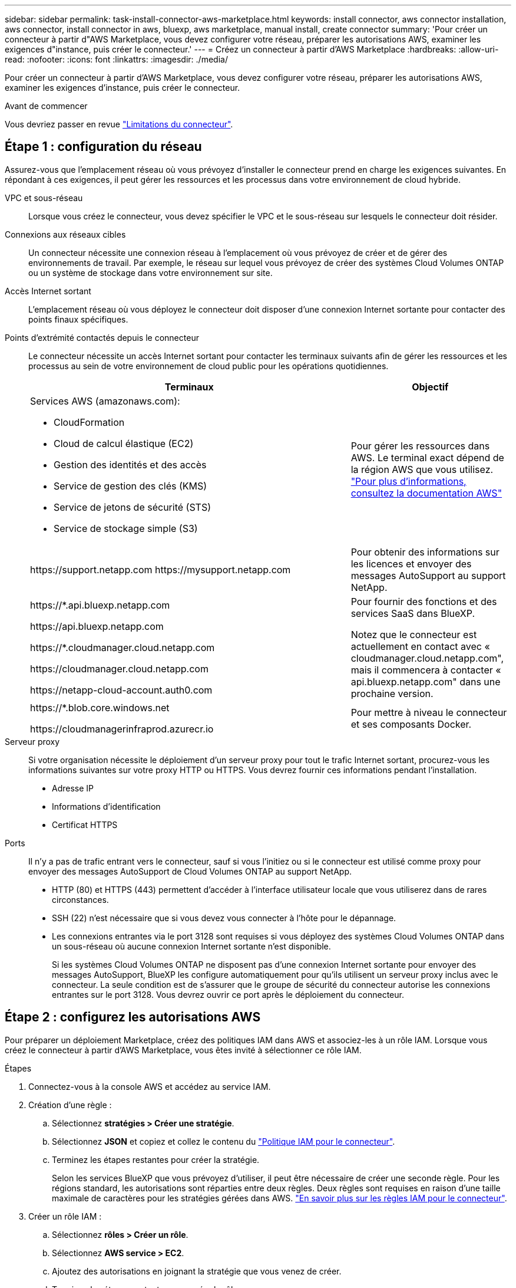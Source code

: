 ---
sidebar: sidebar 
permalink: task-install-connector-aws-marketplace.html 
keywords: install connector, aws connector installation, aws connector, install connector in aws, bluexp, aws marketplace, manual install, create connector 
summary: 'Pour créer un connecteur à partir d"AWS Marketplace, vous devez configurer votre réseau, préparer les autorisations AWS, examiner les exigences d"instance, puis créer le connecteur.' 
---
= Créez un connecteur à partir d'AWS Marketplace
:hardbreaks:
:allow-uri-read: 
:nofooter: 
:icons: font
:linkattrs: 
:imagesdir: ./media/


[role="lead"]
Pour créer un connecteur à partir d'AWS Marketplace, vous devez configurer votre réseau, préparer les autorisations AWS, examiner les exigences d'instance, puis créer le connecteur.

.Avant de commencer
Vous devriez passer en revue link:reference-limitations.html["Limitations du connecteur"].



== Étape 1 : configuration du réseau

Assurez-vous que l'emplacement réseau où vous prévoyez d'installer le connecteur prend en charge les exigences suivantes. En répondant à ces exigences, il peut gérer les ressources et les processus dans votre environnement de cloud hybride.

VPC et sous-réseau:: Lorsque vous créez le connecteur, vous devez spécifier le VPC et le sous-réseau sur lesquels le connecteur doit résider.


Connexions aux réseaux cibles:: Un connecteur nécessite une connexion réseau à l'emplacement où vous prévoyez de créer et de gérer des environnements de travail. Par exemple, le réseau sur lequel vous prévoyez de créer des systèmes Cloud Volumes ONTAP ou un système de stockage dans votre environnement sur site.


Accès Internet sortant:: L'emplacement réseau où vous déployez le connecteur doit disposer d'une connexion Internet sortante pour contacter des points finaux spécifiques.


Points d'extrémité contactés depuis le connecteur:: Le connecteur nécessite un accès Internet sortant pour contacter les terminaux suivants afin de gérer les ressources et les processus au sein de votre environnement de cloud public pour les opérations quotidiennes.
+
--
[cols="2a,1a"]
|===
| Terminaux | Objectif 


 a| 
Services AWS (amazonaws.com):

* CloudFormation
* Cloud de calcul élastique (EC2)
* Gestion des identités et des accès
* Service de gestion des clés (KMS)
* Service de jetons de sécurité (STS)
* Service de stockage simple (S3)

 a| 
Pour gérer les ressources dans AWS. Le terminal exact dépend de la région AWS que vous utilisez. https://docs.aws.amazon.com/general/latest/gr/rande.html["Pour plus d'informations, consultez la documentation AWS"^]



 a| 
\https://support.netapp.com
\https://mysupport.netapp.com
 a| 
Pour obtenir des informations sur les licences et envoyer des messages AutoSupport au support NetApp.



 a| 
\https://*.api.bluexp.netapp.com

\https://api.bluexp.netapp.com

\https://*.cloudmanager.cloud.netapp.com

\https://cloudmanager.cloud.netapp.com

\https://netapp-cloud-account.auth0.com
 a| 
Pour fournir des fonctions et des services SaaS dans BlueXP.

Notez que le connecteur est actuellement en contact avec « cloudmanager.cloud.netapp.com", mais il commencera à contacter « api.bluexp.netapp.com" dans une prochaine version.



 a| 
\https://*.blob.core.windows.net

\https://cloudmanagerinfraprod.azurecr.io
 a| 
Pour mettre à niveau le connecteur et ses composants Docker.

|===
--


Serveur proxy:: Si votre organisation nécessite le déploiement d'un serveur proxy pour tout le trafic Internet sortant, procurez-vous les informations suivantes sur votre proxy HTTP ou HTTPS. Vous devrez fournir ces informations pendant l'installation.
+
--
* Adresse IP
* Informations d'identification
* Certificat HTTPS


--


Ports:: Il n'y a pas de trafic entrant vers le connecteur, sauf si vous l'initiez ou si le connecteur est utilisé comme proxy pour envoyer des messages AutoSupport de Cloud Volumes ONTAP au support NetApp.
+
--
* HTTP (80) et HTTPS (443) permettent d'accéder à l'interface utilisateur locale que vous utiliserez dans de rares circonstances.
* SSH (22) n'est nécessaire que si vous devez vous connecter à l'hôte pour le dépannage.
* Les connexions entrantes via le port 3128 sont requises si vous déployez des systèmes Cloud Volumes ONTAP dans un sous-réseau où aucune connexion Internet sortante n'est disponible.
+
Si les systèmes Cloud Volumes ONTAP ne disposent pas d'une connexion Internet sortante pour envoyer des messages AutoSupport, BlueXP les configure automatiquement pour qu'ils utilisent un serveur proxy inclus avec le connecteur. La seule condition est de s'assurer que le groupe de sécurité du connecteur autorise les connexions entrantes sur le port 3128. Vous devrez ouvrir ce port après le déploiement du connecteur.



--




== Étape 2 : configurez les autorisations AWS

Pour préparer un déploiement Marketplace, créez des politiques IAM dans AWS et associez-les à un rôle IAM. Lorsque vous créez le connecteur à partir d'AWS Marketplace, vous êtes invité à sélectionner ce rôle IAM.

.Étapes
. Connectez-vous à la console AWS et accédez au service IAM.
. Création d'une règle :
+
.. Sélectionnez *stratégies > Créer une stratégie*.
.. Sélectionnez *JSON* et copiez et collez le contenu du link:reference-permissions-aws.html["Politique IAM pour le connecteur"].
.. Terminez les étapes restantes pour créer la stratégie.
+
Selon les services BlueXP que vous prévoyez d'utiliser, il peut être nécessaire de créer une seconde règle. Pour les régions standard, les autorisations sont réparties entre deux règles. Deux règles sont requises en raison d'une taille maximale de caractères pour les stratégies gérées dans AWS. link:reference-permissions-aws.html["En savoir plus sur les règles IAM pour le connecteur"].



. Créer un rôle IAM :
+
.. Sélectionnez *rôles > Créer un rôle*.
.. Sélectionnez *AWS service > EC2*.
.. Ajoutez des autorisations en joignant la stratégie que vous venez de créer.
.. Terminez les étapes restantes pour créer le rôle.




.Résultat
Vous pouvez désormais associer un rôle IAM à l'instance EC2 lors du déploiement depuis AWS Marketplace.



== Étape 3 : passez en revue les exigences relatives aux instances

Lorsque vous créez le connecteur, vous devez choisir un type d'instance EC2 qui répond aux exigences suivantes.

CPU:: 4 cœurs ou 4 CPU virtuels
RAM:: 14 GO
Type d'instance AWS EC2:: Type d'instance qui répond aux exigences relatives au CPU et à la RAM indiquées ci-dessus. Nous recommandons une instance t3.XLarge.




== Étape 4 : créer le connecteur

Créez le connecteur directement à partir d'AWS Marketplace.

.Description de la tâche
La création du connecteur à partir d'AWS Marketplace déploie une instance EC2 dans AWS à l'aide d'une configuration par défaut. link:reference-connector-default-config.html["En savoir plus sur la configuration par défaut du connecteur"].

.Avant de commencer
Vous devez disposer des éléments suivants :

* VPC et sous-réseau qui répondent aux exigences réseau.
* Un rôle IAM avec une stratégie jointe qui inclut les autorisations requises pour le connecteur.
* Autorisations de vous abonner à AWS Marketplace et de vous désabonner pour votre utilisateur IAM.
* Compréhension des exigences en termes de CPU et de RAM pour l'instance.
* Une paire de clés pour l'instance EC2.


.Étapes
. Accédez au https://aws.amazon.com/marketplace/pp/B018REK8QG["BlueXP, page sur AWS Marketplace"^]
. Sur la page Marketplace, sélectionnez *Continuer pour s'abonner*, puis sélectionnez *Continuer à la configuration*.
+
image:screenshot-subscribe-aws.png["Une capture d'écran affiche les boutons Continuer à s'abonner et Continuer la configuration sur AWS Marketplace."]

. Modifiez l'une des options par défaut et sélectionnez *Continuer pour lancer*.
. Sous *Choisissez action*, sélectionnez *lancer via EC2*, puis *lancer*.
+
Ces étapes décrivent comment lancer l'instance à partir de la console EC2, car la console vous permet d'associer un rôle IAM à l'instance de connecteur. Cela n'est pas possible en utilisant l'action *lancer à partir du site Web*.

. Suivez les invites pour configurer et déployer l'instance :
+
** *Nom et balises* : saisissez un nom et des balises pour l'instance.
** *Image de l'application et de l'OS* : passez cette section. Le connecteur ami est déjà sélectionné.
** *Type d'instance* : en fonction de la disponibilité de la région, choisissez un type d'instance qui répond aux exigences de RAM et de CPU (t3.xlarge est recommandé).
** *Paire de clés (login)* : sélectionnez la paire de clés que vous souhaitez utiliser pour vous connecter en toute sécurité à l'instance.
** *Paramètres réseau* : modifiez les paramètres réseau selon vos besoins :
+
*** Choisissez le VPC et le sous-réseau souhaités.
*** Spécifiez si l'instance doit avoir une adresse IP publique.
*** Spécifiez les paramètres de pare-feu qui activent les méthodes de connexion requises pour l'instance de connecteur : SSH, HTTP et HTTPS.
+
Quelques règles supplémentaires sont requises pour des configurations spécifiques.

+
link:reference-ports-aws.html["Afficher les règles des groupes de sécurité pour AWS"].



** *Configurer le stockage* : conservez la taille et le type de disque par défaut pour le volume racine.
+
Si vous souhaitez activer le chiffrement Amazon EBS sur le volume racine, sélectionnez *Avancé*, développez *Volume 1*, sélectionnez *crypté*, puis choisissez une clé KMS.

** *Détails avancés* : sous *profil d'instance IAM*, choisissez le rôle IAM qui inclut les autorisations requises pour le connecteur.
** *Résumé* : passez en revue le résumé et sélectionnez *lancer l'instance*.


+
AWS lance le logiciel avec les paramètres spécifiés. L'instance de connecteur et le logiciel doivent s'exécuter dans environ cinq minutes.

. Ouvrez un navigateur Web à partir d'un hôte connecté à la machine virtuelle Connector et entrez l'URL suivante :
+
https://_ipaddress_[]

. Une fois connecté, configurez le connecteur :
+
.. Spécifiez le compte BlueXP à associer au connecteur.
.. Entrez un nom pour le système.
.. Sous *exécutez-vous dans un environnement sécurisé ?* maintenez le mode restreint désactivé.
+
Vous devez désactiver le mode restreint, car ces étapes décrivent l'utilisation de BlueXP en mode standard. Vous devez activer le mode restreint uniquement si vous disposez d'un environnement sécurisé et souhaitez déconnecter ce compte des services back-end BlueXP. Si c'est le cas, link:task-quick-start-restricted-mode.html["Suivez les étapes pour démarrer avec BlueXP en mode restreint"].

.. Sélectionnez *commençons*.




.Résultat
Le connecteur est maintenant installé et configuré avec votre compte BlueXP.

Ouvrez un navigateur Web et accédez au https://console.bluexp.netapp.com["Console BlueXP"^] Pour commencer à utiliser le connecteur avec BlueXP.
